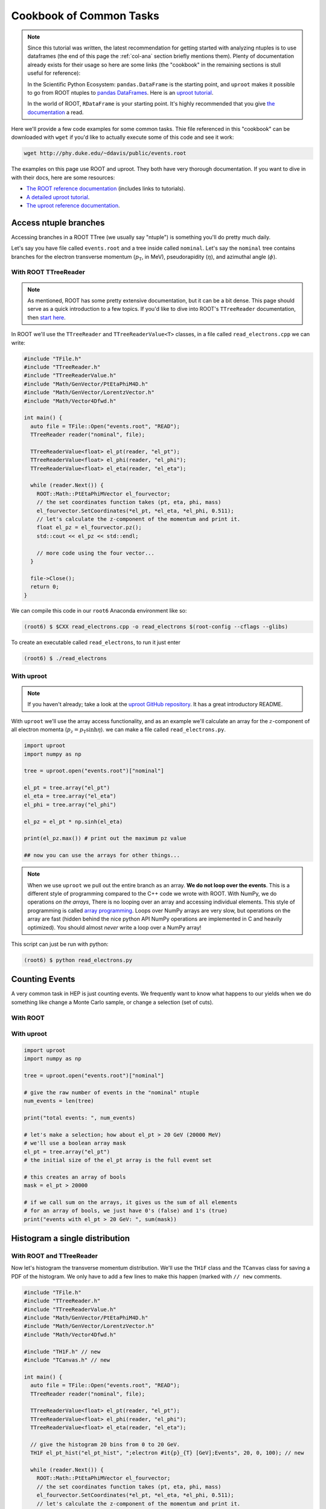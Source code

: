 Cookbook of Common Tasks
========================

.. note:: Since this tutorial was written, the latest recommendation
          for getting started with analyzing ntuples is to use
          dataframes (the end of this page the :ref:`col-ana` section
          briefly mentions them). Plenty of documentation already
          exists for their usage so here are some links (the
          "cookbook" in the remaining sections is stull useful for
          reference):

          In the Scientific Python Ecosystem: ``pandas.DataFrame`` is
          the starting point, and ``uproot`` makes it possible to go
          from ROOT ntuples to `pandas DataFrames
          <https://pandas.pydata.org>`_. Here is an `uproot tutorial
          <https://github.com/scikit-hep/uproot/blob/master/binder/tutorial.ipynb>`_.

          In the world of ROOT, ``RDataFrame`` is your starting
          point. It's highly recommended that you give `the
          documentation
          <https://root.cern/doc/master/classROOT_1_1RDataFrame.html>`_
          a read.


Here we'll provide a few code examples for some common tasks. Thie
file referenced in this "cookbook" can be downloaded with ``wget`` if
you'd like to actually execute some of this code and see it work:

.. code-block::

   wget http://phy.duke.edu/~ddavis/public/events.root

The examples on this page use ROOT and uproot. They both have very
thorough documentation. If you want to dive in with their docs, here
are some resources:

- `The ROOT reference documentation
  <https://root.cern/doc/v620/index.html>`_ (includes links
  to tutorials).
- `A detailed uproot tutorial
  <https://github.com/scikit-hep/uproot/blob/master/binder/tutorial.ipynb>`_.
- `The uproot reference documentation
  <https://uproot.readthedocs.io/en/latest/>`_.

Access ntuple branches
----------------------

Accessing branches in a ROOT TTree (we usually say "ntuple") is
something you'll do pretty much daily.

Let's say you have file called ``events.root`` and a tree inside
called ``nominal``. Let's say the ``nominal`` tree contains branches
for the electron transverse momentum (:math:`p_\mathrm{T}`, in MeV),
pseudorapidity (:math:`\eta`), and azimuthal angle (:math:`\phi`).

With ROOT TTreeReader
^^^^^^^^^^^^^^^^^^^^^

.. note:: As mentioned, ROOT has some pretty extensive documentation,
          but it can be a bit dense. This page should serve as a quick
          introduction to a few topics. If you'd like to dive into
          ROOT's ``TTreeReader`` documentation, then `start here
          <https://root.cern.ch/doc/master/classTTreeReader.html>`_.

In ROOT we'll use the ``TTreeReader`` and ``TTreeReaderValue<T>``
classes, in a file called ``read_electrons.cpp`` we can write:

.. code-block:: cpp

    #include "TFile.h"
    #include "TTreeReader.h"
    #include "TTreeReaderValue.h"
    #include "Math/GenVector/PtEtaPhiM4D.h"
    #include "Math/GenVector/LorentzVector.h"
    #include "Math/Vector4Dfwd.h"

    int main() {
      auto file = TFile::Open("events.root", "READ");
      TTreeReader reader("nominal", file);

      TTreeReaderValue<float> el_pt(reader, "el_pt");
      TTreeReaderValue<float> el_phi(reader, "el_phi");
      TTreeReaderValue<float> el_eta(reader, "el_eta");

      while (reader.Next()) {
        ROOT::Math::PtEtaPhiMVector el_fourvector;
        // the set coordinates function takes (pt, eta, phi, mass)
        el_fourvector.SetCoordinates(*el_pt, *el_eta, *el_phi, 0.511);
        // let's calculate the z-component of the momentum and print it.
        float el_pz = el_fourvector.pz();
        std::cout << el_pz << std::endl;

        // more code using the four vector...
      }

      file->Close();
      return 0;
    }

We can compile this code in our ``root6`` Anaconda environment like so:

.. code-block::

   (root6) $ $CXX read_electrons.cpp -o read_electrons $(root-config --cflags --glibs)

To create an executable called ``read_electrons``, to run it just enter

.. code-block::

   (root6) $ ./read_electrons


With uproot
^^^^^^^^^^^

.. note:: If you haven't already; take a look at the `uproot GitHub
          repository <https://github.com/scikit-hep/uproot>`_. It has
          a great introductory README.

With ``uproot`` we'll use the array access functionality, and as an
example we'll calculate an array for the :math:`z`-component of all
electron momenta (:math:`p_z = p_\mathrm{T}\sinh\eta`). we can make a
file called ``read_electrons.py``.

.. code-block:: python

   import uproot
   import numpy as np

   tree = uproot.open("events.root")["nominal"]

   el_pt = tree.array("el_pt")
   el_eta = tree.array("el_eta")
   el_phi = tree.array("el_phi")

   el_pz = el_pt * np.sinh(el_eta)

   print(el_pz.max()) # print out the maximum pz value

   ## now you can use the arrays for other things...

.. note:: When we use ``uproot`` we pull out the entire branch as an
          array. **We do not loop over the events**. This is a
          different style of programming compared to the C++ code we
          wrote with ROOT. With NumPy, we do operations *on the
          arrays*, There is no looping over an array and accessing
          individual elements. This style of programming is called
          `array programming
          <https://en.wikipedia.org/wiki/Array_programming>`_. Loops
          over NumPy arrays are very slow, but operations on the array
          are fast (hidden behind the nice python API NumPy operations
          are implemented in C and heavily optimized). You should
          almost *never* write a loop over a NumPy array!

This script can just be run with python:

.. code-block::

   (root6) $ python read_electrons.py


Counting Events
---------------

A very common task in HEP is just counting events. We frequently want
to know what happens to our yields when we do something like change a
Monte Carlo sample, or change a selection (set of cuts).

With ROOT
^^^^^^^^^




With uproot
^^^^^^^^^^^

.. code-block:: python

   import uproot
   import numpy as np

   tree = uproot.open("events.root")["nominal"]

   # give the raw number of events in the "nominal" ntuple
   num_events = len(tree)

   print("total events: ", num_events)

   # let's make a selection; how about el_pt > 20 GeV (20000 MeV)
   # we'll use a boolean array mask
   el_pt = tree.array("el_pt")
   # the initial size of the el_pt array is the full event set

   # this creates an array of bools
   mask = el_pt > 20000

   # if we call sum on the arrays, it gives us the sum of all elements
   # for an array of bools, we just have 0's (false) and 1's (true)
   print("events with el_pt > 20 GeV: ", sum(mask))


Histogram a single distribution
-------------------------------

With ROOT and TTreeReader
^^^^^^^^^^^^^^^^^^^^^^^^^

Now let's histogram the transverse momentum distribution. We'll use
the ``TH1F`` class and the ``TCanvas`` class for saving a PDF of the
histogram. We only have to add a few lines to make this happen (marked
with ``// new`` comments.

.. code-block:: cpp

    #include "TFile.h"
    #include "TTreeReader.h"
    #include "TTreeReaderValue.h"
    #include "Math/GenVector/PtEtaPhiM4D.h"
    #include "Math/GenVector/LorentzVector.h"
    #include "Math/Vector4Dfwd.h"

    #include "TH1F.h" // new
    #include "TCanvas.h" // new

    int main() {
      auto file = TFile::Open("events.root", "READ");
      TTreeReader reader("nominal", file);

      TTreeReaderValue<float> el_pt(reader, "el_pt");
      TTreeReaderValue<float> el_phi(reader, "el_phi");
      TTreeReaderValue<float> el_eta(reader, "el_eta");

      // give the histogram 20 bins from 0 to 20 GeV.
      TH1F el_pt_hist("el_pt_hist", ";electron #it{p}_{T} [GeV];Events", 20, 0, 100); // new

      while (reader.Next()) {
        ROOT::Math::PtEtaPhiMVector el_fourvector;
        // the set coordinates function takes (pt, eta, phi, mass)
        el_fourvector.SetCoordinates(*el_pt, *el_eta, *el_phi, 0.511);
        // let's calculate the z-component of the momentum and print it.
        float el_pz = el_fourvector.pz();
        std::cout << el_pz << std::endl;

        el_pt_hist.Fill(*el_pt * 0.001); // new [we convert MeV to GeV, pt variable is in MeV]

        // more code using the four vector...
      }

      TCanvas c; // new
      el_pt_hist.Draw(); //  new
      c.SaveAs("pt_hist.pdf"); // new

      file->Close();
      return 0;
    }

Rerun the compilation step, run the executable again, and you'll have
a new file called ``pt_hist.pdf``, which includes the histogram we
created.

With uproot via matplotlib
^^^^^^^^^^^^^^^^^^^^^^^^^^

Now let's do the same this in ``uproot`` with ``matplotlib``. If you
don't have ``matplotlib`` installed in your ``root6`` Anaconda
environment, let's grab it:

.. code-block::

   (root6) $ conda install matplotlib -c conda-forge

Now let's see that histogram, update our ``read_electrons.py`` script to have:

.. code-block:: python

   import uproot
   import numpy as np
   import matplotlib # new
   matplotlib.use("pdf") # new
   import matplotlib.pyplot as plt # new

   tree = uproot.open("events.root")["nominal"]

   el_pt = tree.array("el_pt")
   el_eta = tree.array("el_eta")
   el_phi = tree.array("el_phi")

   el_pz = el_pt * np.sinh(el_eta)

   plt.hist(el_pt * 0.001, bins=20, range=(0, 100), histtype="step") # new, convert MeV to GeV
   plt.savefig("pt_hist_mpl.pdf") # new

   ## now you can use the arrays for other things...

Now if you run the script

.. code-block::

   (root6) $ python read_electrons.py

You'll see a new PDF ``pt_hist_mpl.pdf`` with the histogrammed data.

Histogram a single distribution with a cut
------------------------------------------

You'll find that we like to apply selections ("cuts") to various
datasets. Let's apply a cut and make our histograms again. Let's only
histogram electron transverse momentum if the electron pseudorapidity
satisfies a particular selection. I'll let you figure out what's going
on yourself by reading the code this time!

In our ROOT analysis
^^^^^^^^^^^^^^^^^^^^

.. code-block:: cpp

    #include "TFile.h"
    #include "TTreeReader.h"
    #include "TTreeReaderValue.h"
    #include "Math/GenVector/PtEtaPhiM4D.h"
    #include "Math/GenVector/LorentzVector.h"
    #include "Math/Vector4Dfwd.h"

    #include "TH1F.h"
    #include "TCanvas.h"

    #include <cmath> // new

    int main() {
      auto file = TFile::Open("events.root", "READ");
      TTreeReader reader("nominal", file);

      TTreeReaderValue<float> el_pt(reader, "el_pt");
      TTreeReaderValue<float> el_phi(reader, "el_phi");
      TTreeReaderValue<float> el_eta(reader, "el_eta");

      TH1F el_pt_hist("el_pt_hist", ";electron #it{p}_{T} [GeV];Events", 20, 0, 100);

      while (reader.Next()) {
        ROOT::Math::PtEtaPhiMVector el_fourvector;
        // the set coordinates function takes (pt, eta, phi, mass)
        el_fourvector.SetCoordinates(*el_pt, *el_eta, *el_phi, 0.511);
        // let's calculate the z-component of the momentum and print it.
        float el_pz = el_fourvector.pz();
        std::cout << el_pz << std::endl;

        if (std::abs(*el_eta) < 1.0) {
          el_pt_hist.Fill(*el_pt * 0.001);
        }

      }

      TCanvas c;
      el_pt_hist.Draw();
      c.SaveAs("pt_hist.pdf");

      file->Close();
      return 0;
    }

Re-compile and re-run to see the new histogram.

In our uproot analysis
^^^^^^^^^^^^^^^^^^^^^^

.. code-block:: python

   import uproot
   import numpy as np
   import matplotlib
   matplotlib.use("pdf")
   import matplotlib.pyplot as plt

   tree = uproot.open("events.root")["nominal"]

   el_pt = tree.array("el_pt")
   el_eta = tree.array("el_eta")
   el_phi = tree.array("el_phi")

   el_pz = el_pt * np.sinh(el_eta)

   el_pt_selected = el_pt[np.abs(el_eta) < 1.0]

   plt.hist(el_pt_selected * 0.001, bins=20, range=(0, 100), histtype="step")
   plt.savefig("pt_hist_mpl.pdf")

Re-run the script to see the new histogram.

Overlaying (Plotting Multiple) Histograms
-----------------------------------------

Comparing distributions is very useful in many studies. Let's see how
we can plot two histograms at the same time. We'll also include a
legend to make the plot easier to read.

We're going to add two new histograms:

- histogram the :math:`p_\mathrm{T}` for :math:`|\eta| < 1.5`
- histogram the :math:`p_\mathrm{T}` for :math:`|\eta| > 1.5`


With ROOT
^^^^^^^^^

.. code-block:: cpp

   #include "TFile.h"
   #include "TTreeReader.h"
   #include "TTreeReaderValue.h"
   #include "Math/GenVector/PtEtaPhiM4D.h"
   #include "Math/GenVector/LorentzVector.h"
   #include "Math/Vector4Dfwd.h"

   #include "TH1F.h"
   #include "TCanvas.h"
   #include "TLegend.h" // new
   #include "TStyle.h"  // new

   #include <cmath>

   int main() {
     auto file = TFile::Open("events.root", "READ");
     TTreeReader reader("nominal", file);

     TTreeReaderValue<float> el_pt(reader, "el_pt");
     TTreeReaderValue<float> el_phi(reader, "el_phi");
     TTreeReaderValue<float> el_eta(reader, "el_eta");

     TH1F el_pt_hist("el_pt_hist", ";electron #it{p}_{T} [GeV];Events", 20, 0, 100);

     // new histograms
     TH1F el_pt_hist_lowEta("el_pt_hist_lowEta", ";electron #it{p}_{T} [GeV];Events", 20, 0, 100);
     TH1F el_pt_hist_hiEta("el_pt_hist_hiEta", ";electron #it{p}_{T} [GeV];Events", 20, 0, 100);
     // change the line colors
     el_pt_hist_lowEta.SetLineColor(kRed);
     el_pt_hist_hiEta.SetLineColor(kBlack);

     while (reader.Next()) {
       ROOT::Math::PtEtaPhiMVector el_fourvector;
       // the set coordinates function takes (pt, eta, phi, mass)
       el_fourvector.SetCoordinates(*el_pt, *el_eta, *el_phi, 0.511);
       // let's calculate the z-component of the momentum and print it.
       float el_pz = el_fourvector.pz();
       std::cout << el_pz << std::endl;

       // always plot pt
       el_pt_hist.Fill(*el_pt * 0.001);

       if (std::abs(*el_eta) < 1.5) {
         el_pt_hist_lowEta.Fill(*el_pt * 0.001);
       }
       else {
         el_pt_hist_hiEta.Fill(*el_pt * 0.001);
       }
     }

     TCanvas c1;
     el_pt_hist.Draw();
     c1.SaveAs("pt_hist.pdf");

     // turn off the stat box by default
     gStyle->SetOptStat(0);
     // now draw two histograms together; notice we use the "same" argument
     TCanvas c2;
     el_pt_hist_lowEta.Draw();
     el_pt_hist_hiEta.Draw("same");

     // now we make a legend. see ROOT documentation for API reference;
     // the numbers are associated with the size and location of the
     // legned on the canvas
     TLegend legend(0.6, 0.7, 0.88, 0.9);
     legend.AddEntry(&el_pt_hist_lowEta, "low eta");
     legend.AddEntry(&el_pt_hist_hiEta, "hi eta");
     legend.Draw("same");

     c2.SaveAs("pt_hist_overlay.pdf");

     file->Close();
     return 0;
   }

With uproot
^^^^^^^^^^^

.. code-block:: python

   import uproot
   import numpy as np
   import matplotlib
   matplotlib.use("pdf")
   import matplotlib.pyplot as plt

   tree = uproot.open("events.root")["nominal"]

   el_pt = tree.array("el_pt")
   el_eta = tree.array("el_eta")
   el_phi = tree.array("el_phi")

   el_pz = el_pt * np.sinh(el_eta)
   # lets plot el_pt using matplotlib's figure
   fig, ax = plt.subplots()
   ax.hist(el_pz * 0.001, bins=20, range=(0, 100), histtype="step")
   ax.set_xlabel(r"Electron $p_z$ [GeV]")
   fig.savefig("pz_hist_from_mpl.pdf")

   # now lets plot pt based on our eta selections
   fig, ax = plt.subplots()
   ax.hist(el_pt[np.abs(el_eta) < 1.5] * 0.001, bins=20, range=(0, 100), histtype="step", label=r"$|\eta| < 1.5$")
   ax.hist(el_pt[np.abs(el_eta) > 1.5] * 0.001, bins=20, range=(0, 100), histtype="step", label=r"$|\eta| > 1.5$")
   ax.set_xlabel(r"Electron $p_\mathrm{T}$ [GeV]")
   ax.legend(loc="best")
   fig.savefig("pt_in_eta_regions.pdf")


.. _col-ana:

Columnar Analysis
-----------------

So far we've looked at how to analyze ROOT ntuples with ROOT's builtin
``TTreeReader`` and also with the ``uproot`` python library to
interface with NumPy. With ROOT's ``TTreeReader``, we were doing
classic serial programming, performing the same logic but in a hand
written loop. With ``uproot`` and NumPy we switched over to using
array programming, where we don't write loops; we write instructions
to be executed over the array (behind the scenes highly optimized C
code is actually executing a loop over the data structures, with
multiple operations being executed simultaneously; this is what makes
array programming so powerful).

Another programming paradigm for analyzing data in the form of a ROOT
ntuple (which essentially a set of columns), can be called "columnar
analysis". There are a number of software packages which implement a
so-called "data frame": a structured set of columnar data where the
operations have been optimized for the structure. This is quite
similar to NumPy, but on steroids in terms of the higher level
functionality.

With ROOT's RDataFrame
^^^^^^^^^^^^^^^^^^^^^^

ROOT uses the ``RDataFrame`` class. The documentation can be `found
here
<https://root.cern/doc/v620/classROOT_1_1RDataFrame.html>`_. You'll
notice they compare to ``TTreeReader`` usage, which you should now be
familiar with.

With a pandas DataFrame
^^^^^^^^^^^^^^^^^^^^^^^

In the Scientific Python (SciPy) ecosystem (SciPy is used to describe
an `ecosystem <https://www.scipy.org/>`_ and a `library
<https://scipy.org/scipylib/index.html>`_) the core library for
dataframes is called ``pandas``. For a simple introduction checkout
`this YouTube video
<https://www.youtube.com/watch?v=3qDhDXNRgHE>`_. ``uproot`` has some
nice functionality to go straight from a ROOT file to a ``pandas``
dataframe: `see here
<https://github.com/scikit-hep/uproot#connectors-to-other-packages>`_.
